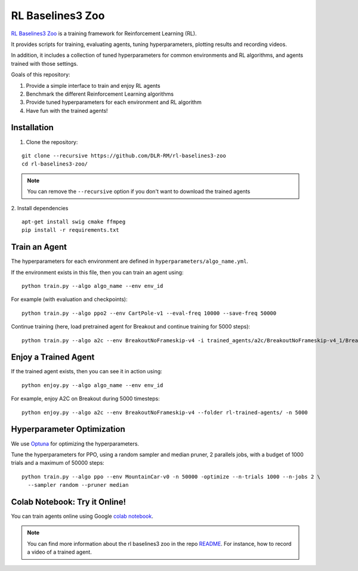 .. _rl_zoo:

==================
RL Baselines3 Zoo
==================

`RL Baselines3 Zoo <https://github.com/DLR-RM/rl-baselines3-zoo>`_ is a training framework for Reinforcement Learning (RL).

It provides scripts for training, evaluating agents, tuning hyperparameters, plotting results and recording videos.

In addition, it includes a collection of tuned hyperparameters for common environments and RL algorithms, and agents trained with those settings.

Goals of this repository:

1. Provide a simple interface to train and enjoy RL agents
2. Benchmark the different Reinforcement Learning algorithms
3. Provide tuned hyperparameters for each environment and RL algorithm
4. Have fun with the trained agents!

Installation
------------

1. Clone the repository:

::

  git clone --recursive https://github.com/DLR-RM/rl-baselines3-zoo
  cd rl-baselines3-zoo/


.. note::

	You can remove the ``--recursive`` option if you don't want to download the trained agents


2. Install dependencies
::

   apt-get install swig cmake ffmpeg
   pip install -r requirements.txt


Train an Agent
--------------

The hyperparameters for each environment are defined in
``hyperparameters/algo_name.yml``.

If the environment exists in this file, then you can train an agent
using:

::

 python train.py --algo algo_name --env env_id

For example (with evaluation and checkpoints):

::

 python train.py --algo ppo2 --env CartPole-v1 --eval-freq 10000 --save-freq 50000


Continue training (here, load pretrained agent for Breakout and continue
training for 5000 steps):

::

 python train.py --algo a2c --env BreakoutNoFrameskip-v4 -i trained_agents/a2c/BreakoutNoFrameskip-v4_1/BreakoutNoFrameskip-v4.zip -n 5000


Enjoy a Trained Agent
---------------------

If the trained agent exists, then you can see it in action using:

::

  python enjoy.py --algo algo_name --env env_id

For example, enjoy A2C on Breakout during 5000 timesteps:

::

  python enjoy.py --algo a2c --env BreakoutNoFrameskip-v4 --folder rl-trained-agents/ -n 5000


Hyperparameter Optimization
---------------------------

We use `Optuna <https://optuna.org/>`_ for optimizing the hyperparameters.


Tune the hyperparameters for PPO, using a random sampler and median pruner, 2 parallels jobs,
with a budget of 1000 trials and a maximum of 50000 steps:

::

  python train.py --algo ppo --env MountainCar-v0 -n 50000 -optimize --n-trials 1000 --n-jobs 2 \
    --sampler random --pruner median


Colab Notebook: Try it Online!
------------------------------

You can train agents online using Google `colab notebook <https://colab.research.google.com/github/Stable-Baselines-Team/rl-colab-notebooks/blob/sb3/rl-baselines-zoo.ipynb>`_.


.. note::

	You can find more information about the rl baselines3 zoo in the repo `README <https://github.com/DLR-RM/rl-baselines3-zoo>`_. For instance, how to record a video of a trained agent.
